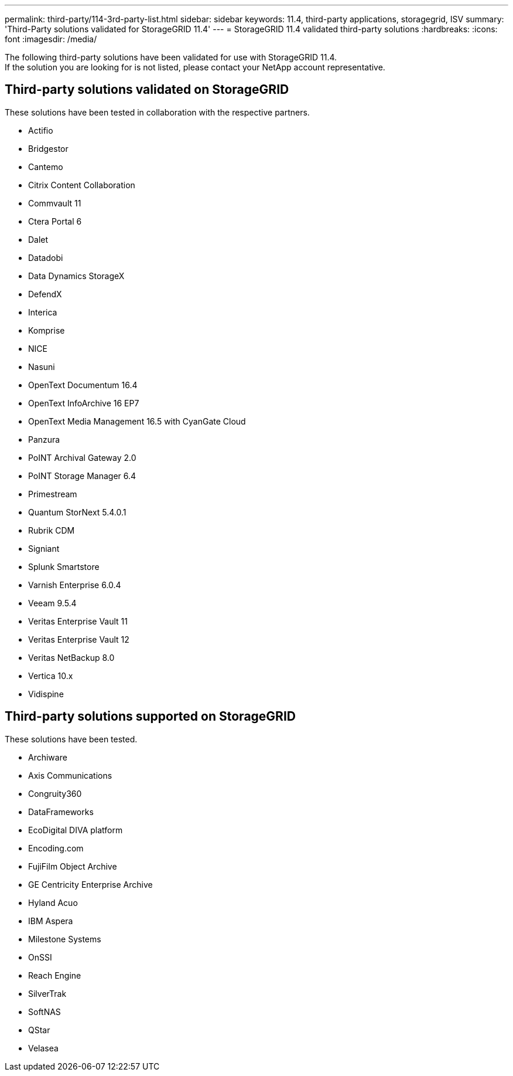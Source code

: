 ---
permalink: third-party/114-3rd-party-list.html
sidebar: sidebar
keywords: 11.4, third-party applications, storagegrid, ISV
summary: 'Third-Party solutions validated for StorageGRID 11.4'
---
= StorageGRID 11.4 validated third-party solutions
:hardbreaks:
:icons: font
:imagesdir: /media/

[.lead]
The following third-party solutions have been validated for use with StorageGRID 11.4. +
If the solution you are looking for is not listed, please contact your NetApp account representative.

== Third-party solutions validated on StorageGRID

These solutions have been tested in collaboration with the respective partners.

* Actifio
* Bridgestor
* Cantemo
* Citrix Content Collaboration
* Commvault 11
* Ctera Portal 6
* Dalet
* Datadobi
* Data Dynamics StorageX
* DefendX
* Interica
* Komprise
* NICE
* Nasuni
* OpenText Documentum 16.4
* OpenText InfoArchive 16 EP7
* OpenText Media Management 16.5 with CyanGate Cloud
* Panzura
* PoINT Archival Gateway 2.0
* PoINT Storage Manager 6.4
* Primestream
* Quantum StorNext 5.4.0.1
* Rubrik CDM
* Signiant
* Splunk Smartstore
* Varnish Enterprise 6.0.4
* Veeam 9.5.4
* Veritas Enterprise Vault 11
* Veritas Enterprise Vault 12
* Veritas NetBackup 8.0
* Vertica 10.x
* Vidispine


== Third-party solutions supported on StorageGRID
These solutions have been tested.

* Archiware 
* Axis Communications
* Congruity360 
* DataFrameworks 
* EcoDigital DIVA platform
* Encoding.com
* FujiFilm Object Archive
* GE Centricity Enterprise Archive
* Hyland Acuo
* IBM Aspera
* Milestone Systems
* OnSSI
* Reach Engine	
* SilverTrak
* SoftNAS	
* QStar
* Velasea
